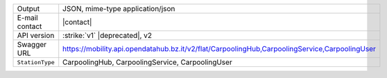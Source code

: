 .. carpoolinghub

======================     ==================================
Output                     JSON, mime-type application/json
E-mail contact             |contact|
API version                :strike:`v1` |deprecated|, v2
Swagger URL                https://mobility.api.opendatahub.bz.it/v2/flat/CarpoolingHub,CarpoolingService,CarpoolingUser
:literal:`StationType`     CarpoolingHub, CarpoolingService, CarpoolingUser
======================     ==================================

